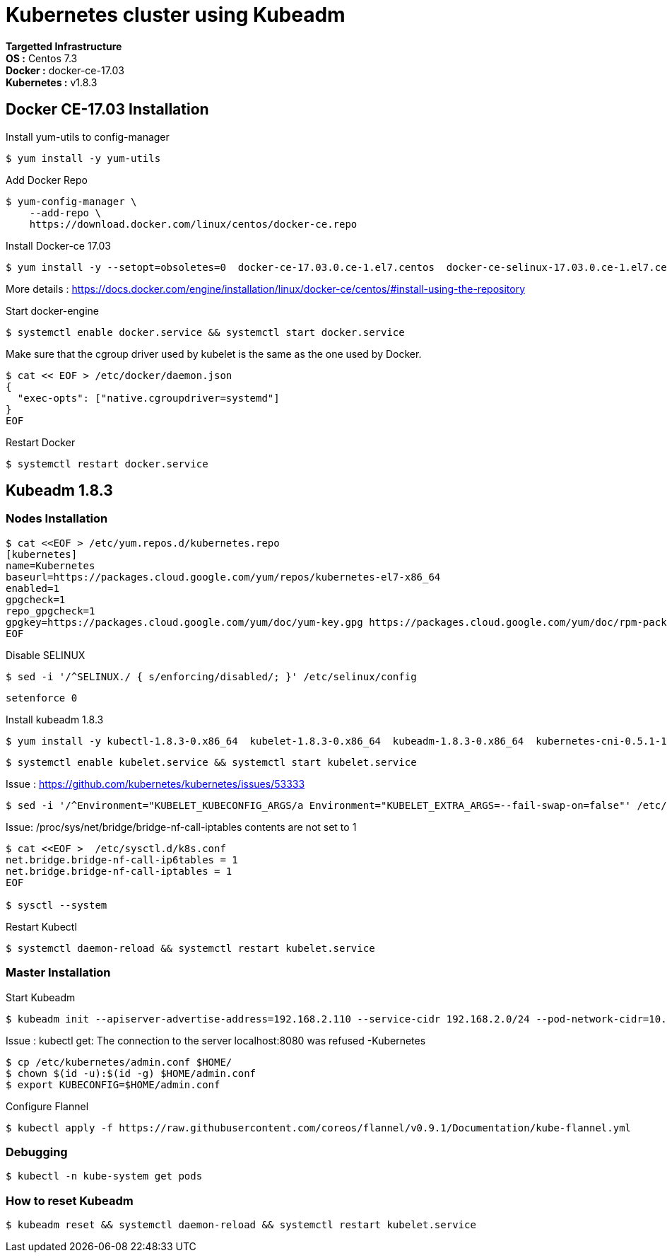= *Kubernetes cluster using Kubeadm*

*Targetted Infrastructure* +
*OS :* Centos 7.3 +
*Docker :* docker-ce-17.03 +
*Kubernetes :* v1.8.3

== Docker CE-17.03 Installation 

Install yum-utils to config-manager
[source,shell]
----
$ yum install -y yum-utils
----

Add Docker Repo
[source,shell]
----
$ yum-config-manager \
    --add-repo \
    https://download.docker.com/linux/centos/docker-ce.repo
----

Install Docker-ce 17.03
[source,shell]
----
$ yum install -y --setopt=obsoletes=0  docker-ce-17.03.0.ce-1.el7.centos  docker-ce-selinux-17.03.0.ce-1.el7.centos
----

More details : https://docs.docker.com/engine/installation/linux/docker-ce/centos/#install-using-the-repository

Start docker-engine 
[source,shell]
----
$ systemctl enable docker.service && systemctl start docker.service
----

Make sure that the cgroup driver used by kubelet is the same as the one used by Docker. 
[source,shell]
----
$ cat << EOF > /etc/docker/daemon.json
{
  "exec-opts": ["native.cgroupdriver=systemd"]
}
EOF
----

Restart Docker
[source,shell]
----
$ systemctl restart docker.service  
----

== Kubeadm 1.8.3

=== Nodes Installation

[source,shell]
----
$ cat <<EOF > /etc/yum.repos.d/kubernetes.repo
[kubernetes]
name=Kubernetes
baseurl=https://packages.cloud.google.com/yum/repos/kubernetes-el7-x86_64
enabled=1
gpgcheck=1
repo_gpgcheck=1
gpgkey=https://packages.cloud.google.com/yum/doc/yum-key.gpg https://packages.cloud.google.com/yum/doc/rpm-package-key.gpg
EOF
----

Disable SELINUX
[source,shell]
----
$ sed -i '/^SELINUX./ { s/enforcing/disabled/; }' /etc/selinux/config
----

[source,shell]
----
setenforce 0
----

Install kubeadm 1.8.3
[source,shell]
----
$ yum install -y kubectl-1.8.3-0.x86_64  kubelet-1.8.3-0.x86_64  kubeadm-1.8.3-0.x86_64  kubernetes-cni-0.5.1-1.x86_64
----

[source,shell]
----
$ systemctl enable kubelet.service && systemctl start kubelet.service
----

Issue : https://github.com/kubernetes/kubernetes/issues/53333

[source,shell]
----
$ sed -i '/^Environment="KUBELET_KUBECONFIG_ARGS/a Environment="KUBELET_EXTRA_ARGS=--fail-swap-on=false"' /etc/systemd/system/kubelet.service.d/10-kubeadm.conf
----

Issue: /proc/sys/net/bridge/bridge-nf-call-iptables contents are not set to 1

[source,shell]
----
$ cat <<EOF >  /etc/sysctl.d/k8s.conf
net.bridge.bridge-nf-call-ip6tables = 1
net.bridge.bridge-nf-call-iptables = 1
EOF

$ sysctl --system
----

Restart Kubectl
[source,shell]
----
$ systemctl daemon-reload && systemctl restart kubelet.service
----

=== Master Installation

Start Kubeadm
[source,shell]
----
$ kubeadm init --apiserver-advertise-address=192.168.2.110 --service-cidr 192.168.2.0/24 --pod-network-cidr=10.244.0.0/16
----
// --pod-network-cidr=10.244.0.0/16 for flannel provider

Issue : kubectl get: The connection to the server localhost:8080 was refused -Kubernetes
[source,shell]
----
$ cp /etc/kubernetes/admin.conf $HOME/
$ chown $(id -u):$(id -g) $HOME/admin.conf
$ export KUBECONFIG=$HOME/admin.conf
----

Configure Flannel
[source,shell]
----
$ kubectl apply -f https://raw.githubusercontent.com/coreos/flannel/v0.9.1/Documentation/kube-flannel.yml
----
// Sources :

// - https://kubernetes.io/docs/setup/independent/install-kubeadm/#installing-docker
// - https://www.data-essential.com/hands-on-kubernetes-with-kubeadm/

=== Debugging
[source,shell]
----
$ kubectl -n kube-system get pods
----


// --enable-debugging-handlers=true (logs, exec, port-forward, ...)
=== How to reset Kubeadm

[source,shell]
----
$ kubeadm reset && systemctl daemon-reload && systemctl restart kubelet.service
----
